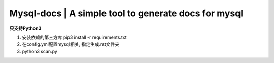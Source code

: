 Mysql-docs | A simple tool to generate docs for mysql
######################################################

**只支持Python3**   

1. 安装依赖的第三方库 pip3 install -r requirements.txt
2. 在config.yml配置mysql相关, 指定生成.rst文件夹
3. python3 scan.py
